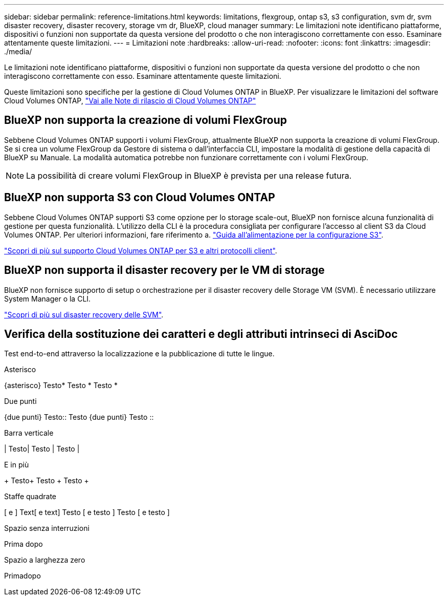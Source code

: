 ---
sidebar: sidebar 
permalink: reference-limitations.html 
keywords: limitations, flexgroup, ontap s3, s3 configuration, svm dr, svm disaster recovery, disaster recovery, storage vm dr, BlueXP, cloud manager 
summary: Le limitazioni note identificano piattaforme, dispositivi o funzioni non supportate da questa versione del prodotto o che non interagiscono correttamente con esso. Esaminare attentamente queste limitazioni. 
---
= Limitazioni note
:hardbreaks:
:allow-uri-read: 
:nofooter: 
:icons: font
:linkattrs: 
:imagesdir: ./media/


[role="lead"]
Le limitazioni note identificano piattaforme, dispositivi o funzioni non supportate da questa versione del prodotto o che non interagiscono correttamente con esso. Esaminare attentamente queste limitazioni.

Queste limitazioni sono specifiche per la gestione di Cloud Volumes ONTAP in BlueXP. Per visualizzare le limitazioni del software Cloud Volumes ONTAP, https://docs.netapp.com/us-en/cloud-volumes-ontap-relnotes/reference-limitations.html["Vai alle Note di rilascio di Cloud Volumes ONTAP"^]



== BlueXP non supporta la creazione di volumi FlexGroup

Sebbene Cloud Volumes ONTAP supporti i volumi FlexGroup, attualmente BlueXP non supporta la creazione di volumi FlexGroup. Se si crea un volume FlexGroup da Gestore di sistema o dall'interfaccia CLI, impostare la modalità di gestione della capacità di BlueXP su Manuale. La modalità automatica potrebbe non funzionare correttamente con i volumi FlexGroup.


NOTE: La possibilità di creare volumi FlexGroup in BlueXP è prevista per una release futura.



== BlueXP non supporta S3 con Cloud Volumes ONTAP

Sebbene Cloud Volumes ONTAP supporti S3 come opzione per lo storage scale-out, BlueXP non fornisce alcuna funzionalità di gestione per questa funzionalità. L'utilizzo della CLI è la procedura consigliata per configurare l'accesso al client S3 da Cloud Volumes ONTAP. Per ulteriori informazioni, fare riferimento a. http://docs.netapp.com/ontap-9/topic/com.netapp.doc.pow-s3-cg/home.html["Guida all'alimentazione per la configurazione S3"^].

link:concept-client-protocols.html["Scopri di più sul supporto Cloud Volumes ONTAP per S3 e altri protocolli client"].



== BlueXP non supporta il disaster recovery per le VM di storage

BlueXP non fornisce supporto di setup o orchestrazione per il disaster recovery delle Storage VM (SVM). È necessario utilizzare System Manager o la CLI.

link:task-manage-svm-dr.html["Scopri di più sul disaster recovery delle SVM"].



== Verifica della sostituzione dei caratteri e degli attributi intrinseci di AsciDoc

Test end-to-end attraverso la localizzazione e la pubblicazione di tutte le lingue.

.Asterisco
{asterisco}
Testo{Asterisk}
Testo {Asterisk}
Testo {Asterisk}

.Due punti
{due punti}
Testo{Two-Colons}
Testo {due punti}
Testo {Two-Colons}

.Barra verticale
{vbar}
Testo{vbar}
Testo {vbar}
Testo {vbar}

.E in più
{plus}
Testo{Plus}
Testo {Plus}
Testo {Plus}

.Staffe quadrate
{startsb} e {endsb}
Text{startsb} e text{endsb}
Testo {startsb} e testo {endsb}
Testo {startsb} e testo {endsb}

.Spazio senza interruzioni
Prima{nbsp}dopo

.Spazio a larghezza zero
Prima{zwsp}dopo
